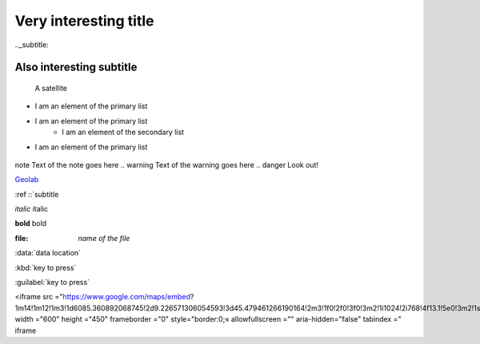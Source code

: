 Very interesting title
================================

.._subtitle:

Also interesting subtitle
------------------------------

.. image:: ../images/satellite.jpg
	:width: 400px 
	
.. figure:: ../images/satellite.jpg
	:width: 500px
	:alt: satellite illustration
	
	A satellite
	
+ I am an element of the primary list
+ I am an element of the primary list
	- I am an element of the secondary list
+ I am an element of the primary list
	
	..
note Text of the note goes here
..
warning Text of the warning goes here
..
danger Look out!

`Geolab <http :://www geolab polimi it/>`_

:ref ::`subtitle

*italic* italic

**bold** bold

:file: `name of the file`

:data:`data location`

:kbd:`key to press`

:guilabel:`key to press`

.. raw html
<iframe src ="https://www.google.com/maps/embed? 1m14!1m12!1m3!1d6085.360892068745!2d9.226571306054593!3d45.479461266190164!2m3!1f0!2f0!3f0!3m2!1i1024!2i768!4f13.1!5e0!3m2!1sit!2sit!4v1603108894032!5m2!1sit!2sit"
width ="600" height ="450" frameborder ="0" style="border:0;«
allowfullscreen ="" aria-hidden="false" tabindex =" iframe